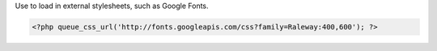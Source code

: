 Use to load in external stylesheets, such as Google Fonts.

.. code-block:: php

    <?php queue_css_url('http://fonts.googleapis.com/css?family=Raleway:400,600'); ?>

